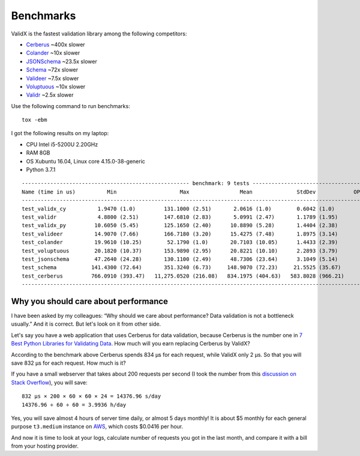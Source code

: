 .. _benchmarks:

Benchmarks
==========

ValidX is the fastest validation library among the following competitors:

*   `Cerberus <http://docs.python-cerberus.org/en/stable/>`_ ~400x slower
*   `Colander <https://docs.pylonsproject.org/projects/colander/en/latest/>`_ ~10x slower
*   `JSONSchema <https://python-jsonschema.readthedocs.io/en/latest/>`_ ~23.5x slower
*   `Schema <https://github.com/keleshev/schema>`_ ~72x slower
*   `Valideer <https://github.com/podio/valideer>`_ ~7.5x slower
*   `Voluptuous <http://alecthomas.github.io/voluptuous/docs/_build/html/index.html>`_ ~10x slower
*   `Validr <https://github.com/guyskk/validr>`_ ~2.5x slower

Use the following command to run benchmarks::

    tox -ebm

I got the following results on my laptop:

*   CPU Intel i5-5200U 2.20GHz
*   RAM 8GB
*   OS Xubuntu 16.04, Linux core 4.15.0-38-generic
*   Python 3.7.1

::

    ----------------------------------------------------- benchmark: 9 tests ------------------------------------------------------
    Name (time in us)          Min                    Max                Mean              StdDev            OPS (Kops/s)
    -------------------------------------------------------------------------------------------------------------------------------
    test_validx_cy          1.9470 (1.0)         131.1000 (2.51)       2.0616 (1.0)        0.6042 (1.0)          485.0534 (1.0)
    test_validr             4.8800 (2.51)        147.6810 (2.83)       5.0991 (2.47)       1.1789 (1.95)         196.1140 (0.40)
    test_validx_py         10.6050 (5.45)        125.1650 (2.40)      10.8890 (5.28)       1.4404 (2.38)          91.8356 (0.19)
    test_valideer          14.9070 (7.66)        166.7180 (3.20)      15.4275 (7.48)       1.8975 (3.14)          64.8193 (0.13)
    test_colander          19.9610 (10.25)        52.1790 (1.0)       20.7103 (10.05)      1.4433 (2.39)          48.2850 (0.10)
    test_voluptuous        20.1820 (10.37)       153.9890 (2.95)      20.8221 (10.10)      2.2893 (3.79)          48.0259 (0.10)
    test_jsonschema        47.2640 (24.28)       130.1100 (2.49)      48.7306 (23.64)      3.1049 (5.14)          20.5210 (0.04)
    test_schema           141.4300 (72.64)       351.3240 (6.73)     148.9070 (72.23)     21.5525 (35.67)          6.7156 (0.01)
    test_cerberus         766.0910 (393.47)   11,275.0520 (216.08)   834.1975 (404.63)   583.8028 (966.21)         1.1988 (0.00)
    -------------------------------------------------------------------------------------------------------------------------------


Why you should care about performance
-------------------------------------

I have been asked by my colleagues:
“Why should we care about performance?
Data validation is not a bottleneck usually.”
And it is correct.
But let's look on it from other side.

Let's say you have a web application that uses Cerberus for data validation,
because Cerberus is the number one in `7 Best Python Libraries for Validating Data`_.
How much will you earn replacing Cerberus by ValidX?

According to the benchmark above Cerberus spends 834 μs for each request,
while ValidX only 2 μs.
So that you will save 832 μs for each request.
How much is it?

If you have a small webserver that takes about 200 requests per second
(I took the number from this `discussion on Stack Overflow`_),
you will save::

    832 μs × 200 × 60 × 60 × 24 = 14376.96 s/day
    14376.96 ÷ 60 ÷ 60 = 3.9936 h/day

Yes,
you will save almost 4 hours of server time daily,
or almost 5 days monthly!
It is about $5 monthly for each general purpose ``t3.medium`` instance on AWS_,
which costs $0.0416 per hour.

And now it is time to look at your logs,
calculate number of requests you got in the last month,
and compare it with a bill from your hosting provider.

.. _7 Best Python Libraries for Validating Data: https://www.yeahhub.com/7-best-python-libraries-validating-data/
.. _discussion on Stack Overflow: https://stackoverflow.com/questions/1319965/how-many-requests-per-minute-are-considered-heavy-load-approximation
.. _AWS: https://aws.amazon.com/ec2/pricing/on-demand/
